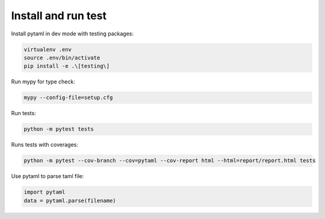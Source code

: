



====================
Install and run test
====================

Install pytaml in dev mode with testing packages:

.. code-block:: bash

	virtualenv .env
	source .env/bin/activate
	pip install -e .\[testing\]

Run mypy for type check:

.. code-block:: bash

	mypy --config-file=setup.cfg

Run tests:

.. code-block:: bash

	python -m pytest tests

Runs tests with coverages:

.. code-block:: bash

	python -m pytest --cov-branch --cov=pytaml --cov-report html --html=report/report.html tests

Use pytaml to parse taml file:

.. code-block:: python

	import pytaml
	data = pytaml.parse(filename)


